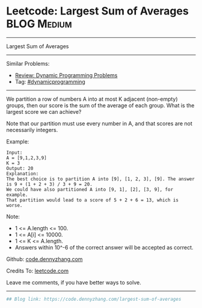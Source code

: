 * Leetcode: Largest Sum of Averages                                              :BLOG:Medium:
#+STARTUP: showeverything
#+OPTIONS: toc:nil \n:t ^:nil creator:nil d:nil
:PROPERTIES:
:type:     dynamicprogramming
:END:
---------------------------------------------------------------------
Largest Sum of Averages
---------------------------------------------------------------------
Similar Problems:
- [[https://code.dennyzhang.com/review-dynamicprogramming][Review: Dynamic Programming Problems]]
- Tag: [[https://code.dennyzhang.com/tag/dynamicprogramming][#dynamicprogramming]]
---------------------------------------------------------------------
We partition a row of numbers A into at most K adjacent (non-empty) groups, then our score is the sum of the average of each group. What is the largest score we can achieve?

Note that our partition must use every number in A, and that scores are not necessarily integers.

Example:
#+BEGIN_EXAMPLE
Input: 
A = [9,1,2,3,9]
K = 3
Output: 20
Explanation: 
The best choice is to partition A into [9], [1, 2, 3], [9]. The answer is 9 + (1 + 2 + 3) / 3 + 9 = 20.
We could have also partitioned A into [9, 1], [2], [3, 9], for example.
That partition would lead to a score of 5 + 2 + 6 = 13, which is worse.
#+END_EXAMPLE
 
Note:

- 1 <= A.length <= 100.
- 1 <= A[i] <= 10000.
- 1 <= K <= A.length.
- Answers within 10^-6 of the correct answer will be accepted as correct.

Github: [[https://github.com/dennyzhang/code.dennyzhang.com/tree/master/problems/largest-sum-of-averages][code.dennyzhang.com]]

Credits To: [[https://leetcode.com/problems/largest-sum-of-averages/description/][leetcode.com]]

Leave me comments, if you have better ways to solve.
---------------------------------------------------------------------

#+BEGIN_SRC python
## Blog link: https://code.dennyzhang.com/largest-sum-of-averages

#+END_SRC

#+BEGIN_HTML
<div style="overflow: hidden;">
<div style="float: left; padding: 5px"> <a href="https://www.linkedin.com/in/dennyzhang001"><img src="https://www.dennyzhang.com/wp-content/uploads/sns/linkedin.png" alt="linkedin" /></a></div>
<div style="float: left; padding: 5px"><a href="https://github.com/dennyzhang"><img src="https://www.dennyzhang.com/wp-content/uploads/sns/github.png" alt="github" /></a></div>
<div style="float: left; padding: 5px"><a href="https://www.dennyzhang.com/slack" target="_blank" rel="nofollow"><img src="https://slack.dennyzhang.com/badge.svg" alt="slack"/></a></div>
</div>
#+END_HTML
